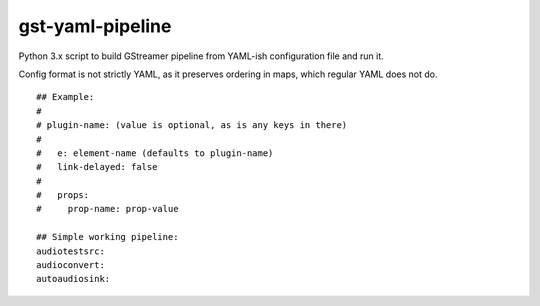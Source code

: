 gst-yaml-pipeline
=================

Python 3.x script to build GStreamer pipeline from YAML-ish
configuration file and run it.

Config format is not strictly YAML, as it preserves ordering in maps,
which regular YAML does not do.

::

  ## Example:
  #
  # plugin-name: (value is optional, as is any keys in there)
  #
  #   e: element-name (defaults to plugin-name)
  #   link-delayed: false
  #
  #   props:
  #     prop-name: prop-value

  ## Simple working pipeline:
  audiotestsrc:
  audioconvert:
  autoaudiosink:
